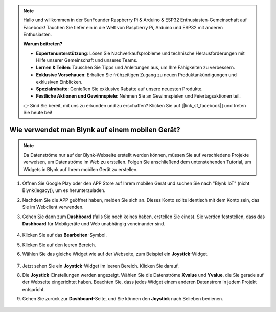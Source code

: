 .. note::

    Hallo und willkommen in der SunFounder Raspberry Pi & Arduino & ESP32 Enthusiasten-Gemeinschaft auf Facebook! Tauchen Sie tiefer ein in die Welt von Raspberry Pi, Arduino und ESP32 mit anderen Enthusiasten.

    **Warum beitreten?**

    - **Expertenunterstützung**: Lösen Sie Nachverkaufsprobleme und technische Herausforderungen mit Hilfe unserer Gemeinschaft und unseres Teams.
    - **Lernen & Teilen**: Tauschen Sie Tipps und Anleitungen aus, um Ihre Fähigkeiten zu verbessern.
    - **Exklusive Vorschauen**: Erhalten Sie frühzeitigen Zugang zu neuen Produktankündigungen und exklusiven Einblicken.
    - **Spezialrabatte**: Genießen Sie exklusive Rabatte auf unsere neuesten Produkte.
    - **Festliche Aktionen und Gewinnspiele**: Nehmen Sie an Gewinnspielen und Feiertagsaktionen teil.

    👉 Sind Sie bereit, mit uns zu erkunden und zu erschaffen? Klicken Sie auf [|link_sf_facebook|] und treten Sie heute bei!

.. _blynk_mobile:

Wie verwendet man Blynk auf einem mobilen Gerät?
==================================================

.. note::

    Da Datenströme nur auf der Blynk-Webseite erstellt werden können, müssen Sie auf verschiedene Projekte verweisen, um Datenströme im Web zu erstellen. Folgen Sie anschließend dem untenstehenden Tutorial, um Widgets in Blynk auf Ihrem mobilen Gerät zu erstellen.

#. Öffnen Sie Google Play oder den APP Store auf Ihrem mobilen Gerät und suchen Sie nach "Blynk IoT" (nicht Blynk(legacy)), um es herunterzuladen.
#. Nachdem Sie die APP geöffnet haben, melden Sie sich an. Dieses Konto sollte identisch mit dem Konto sein, das Sie im Webclient verwenden.
#. Gehen Sie dann zum **Dashboard** (falls Sie noch keines haben, erstellen Sie eines). Sie werden feststellen, dass das **Dashboard** für Mobilgeräte und Web unabhängig voneinander sind.

    .. image:: img/APP_1.jpg

#. Klicken Sie auf das **Bearbeiten**-Symbol.
#. Klicken Sie auf den leeren Bereich.
#. Wählen Sie das gleiche Widget wie auf der Webseite, zum Beispiel ein **Joystick**-Widget.

    .. image:: img/APP_2.jpg

#. Jetzt sehen Sie ein **Joystick**-Widget im leeren Bereich. Klicken Sie darauf.
#. Die **Joystick**-Einstellungen werden angezeigt. Wählen Sie die Datenströme **Xvalue** und **Yvalue**, die Sie gerade auf der Webseite eingerichtet haben. Beachten Sie, dass jedes Widget einem anderen Datenstrom in jedem Projekt entspricht.
#. Gehen Sie zurück zur **Dashboard**-Seite, und Sie können den **Joystick** nach Belieben bedienen.

    .. image:: img/APP_3.jpg
